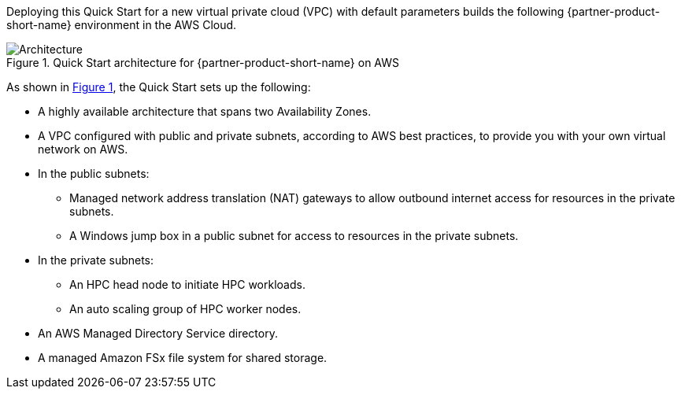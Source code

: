 :xrefstyle: short

Deploying this Quick Start for a new virtual private cloud (VPC) with
default parameters builds the following {partner-product-short-name} environment in the
AWS Cloud.

// Replace this example diagram with your own. Follow our wiki guidelines: https://w.amazon.com/bin/view/AWS_Quick_Starts/Process_for_PSAs/#HPrepareyourarchitecturediagram. Upload your source PowerPoint file to the GitHub {deployment name}/docs/images/ directory in this repo. 

[#architecture1]
.Quick Start architecture for {partner-product-short-name} on AWS
image::../images/HPC_diagram.png[Architecture]

As shown in <<architecture1>>, the Quick Start sets up the following:

* A highly available architecture that spans two Availability Zones.
* A VPC configured with public and private subnets, according to AWS best practices, to provide you with your own virtual network on AWS.
* In the public subnets:
** Managed network address translation (NAT) gateways to allow outbound internet access for resources in the private subnets.
** A Windows jump box in a public subnet for access to resources in the private subnets.
* In the private subnets:
** An HPC head node to initiate HPC workloads.
** An auto scaling group of HPC worker nodes.
// Add bullet points for any additional components that are included in the deployment. Make sure that the additional components are also represented in the architecture diagram. End each bullet with a period.
* An AWS Managed Directory Service directory.
* A managed Amazon FSx file system for shared storage.
